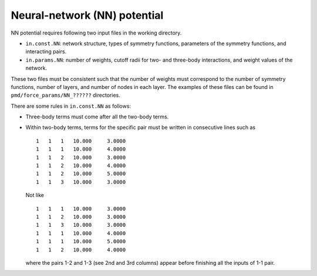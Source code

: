 .. _neural_network:

Neural-network (NN) potential
========================================

NN potential requires following two input files in the working directory.

- ``in.const.NN``: network structure, types of symmetry functions, parameters of the symmetry functions, and interacting pairs.
- ``in.params.NN``: number of weights, cutoff radii for two- and three-body interactions, and weight values of the network.

These two files must be consistent such that the number of weights must correspond to the number of symmetry functions, number of layers, and number of nodes in each layer.
The examples of these files can be found in ``pmd/force_params/NN_??????`` directories.

There are some rules in ``in.const.NN`` as follows:

- Three-body terms must come after all the two-body terms.
- Within two-body terms, terms for the specific pair must be written in consecutive lines such as
  ::

     1   1   1   10.000     3.0000
     1   1   1   10.000     4.0000
     1   1   2   10.000     3.0000
     1   1   2   10.000     4.0000
     1   1   2   10.000     5.0000
     1   1   3   10.000     3.0000

  Not like
  ::

     1   1   1   10.000     3.0000
     1   1   2   10.000     3.0000
     1   1   3   10.000     3.0000
     1   1   1   10.000     4.0000
     1   1   1   10.000     5.0000
     1   1   2   10.000     4.0000

  where the pairs 1-2 and 1-3 (see 2nd and 3rd columns) appear before finishing all the inputs of 1-1 pair.

